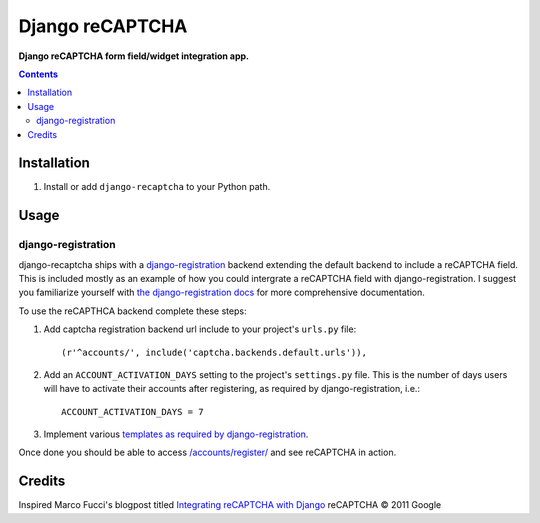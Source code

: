 Django reCAPTCHA
================
**Django reCAPTCHA form field/widget integration app.**

.. contents:: Contents
    :depth: 5

Installation
------------

#. Install or add ``django-recaptcha`` to your Python path.

Usage
-----

django-registration
~~~~~~~~~~~~~~~~~~~
django-recaptcha ships with a `django-registration <https://bitbucket.org/ubernostrum/django-registration>`_ backend extending the default backend to include a reCAPTCHA field. This is included mostly as an example of how you could intergrate a reCAPTCHA field with django-registration. I suggest you familiarize yourself with `the django-registration docs <http://docs.b-list.org/django-registration/0.8/index.html>`_ for more comprehensive documentation. 

To use the reCAPTHCA backend complete these steps:

#. Add captcha registration backend url include to your project's ``urls.py`` file::

    (r'^accounts/', include('captcha.backends.default.urls')),

#. Add an ``ACCOUNT_ACTIVATION_DAYS`` setting to the project's ``settings.py`` file. This is the number of days users will have to activate their accounts after registering, as required by django-registration, i.e.::
    
    ACCOUNT_ACTIVATION_DAYS = 7

#. Implement various `templates as required by django-registration <http://docs.b-list.org/django-registration/0.8/quickstart.html#required-templates>`_.

Once done you should be able to access `/accounts/register/ <http://localhost:8000/accounts/register/>`_ and see reCAPTCHA in action.

Credits
-------
Inspired Marco Fucci's blogpost titled `Integrating reCAPTCHA with Django <http://www.marcofucci.com/tumblelog/26/jul/2009/integrating-recaptcha-with-django>`_
reCAPTCHA © 2011 Google

